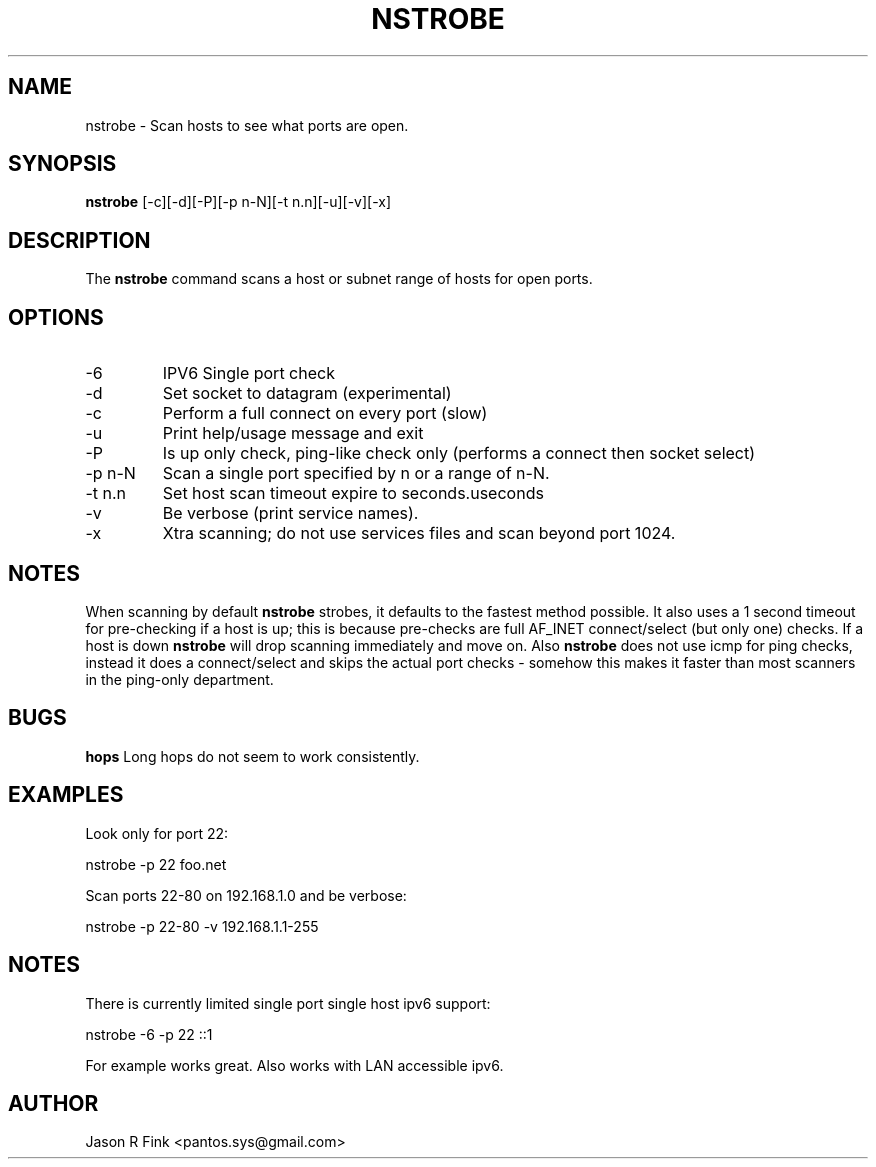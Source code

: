 .TH NSTROBE  1 "February 08, 2010" "version 1.76" "USER COMMANDS"
.SH NAME
nstrobe \- Scan hosts to see what ports are open.
.SH SYNOPSIS
.B nstrobe
[\-c][\-d][\-P][\-p n-N][\-t n.n][\-u][\-v][\-x]
.SH DESCRIPTION
The
.B nstrobe
command scans a host or subnet range of hosts for open ports.
.SH OPTIONS
.TP
\-6
IPV6 Single port check
.TP
\-d 
Set socket to datagram (experimental)
.TP
\-c
Perform a full connect on every port (slow)
.TP
\-u
Print help/usage message and exit
.TP
\-P       
Is up only check, ping-like check only (performs a connect then socket select)
.TP
\-p n-N
Scan a single port specified by n or a range of n-N.
.TP
\-t n.n     
Set host scan timeout expire to seconds.useconds
.TP
\-v       
Be verbose (print service names).
.TP
\-x
Xtra scanning; do not use services files and scan beyond port 1024.
.SH NOTES
When scanning by default
.B nstrobe
strobes, it defaults to the fastest method possible. It also uses a 1 second
timeout for pre-checking if a host is up; this is because pre-checks are
full AF_INET connect/select (but only one) checks. If a host is down 
.B nstrobe
will drop scanning immediately and move on. Also 
.B nstrobe
does not use icmp for ping checks, instead it does a connect/select and
skips the actual port checks - somehow this makes it faster than most
scanners in the ping-only department.
.SH BUGS
.B hops     
Long hops do not seem to work consistently.
.SH EXAMPLES
Look only for port 22:

   nstrobe -p 22  foo.net

Scan ports 22-80 on 192.168.1.0 and be verbose:

   nstrobe -p 22-80 -v 192.168.1.1-255

.SH NOTES
There is currently limited single port single host ipv6 support:

	nstrobe -6 -p 22 ::1

For example works great. Also works with LAN accessible ipv6.

.SH AUTHOR
Jason R Fink <pantos.sys@gmail.com>
